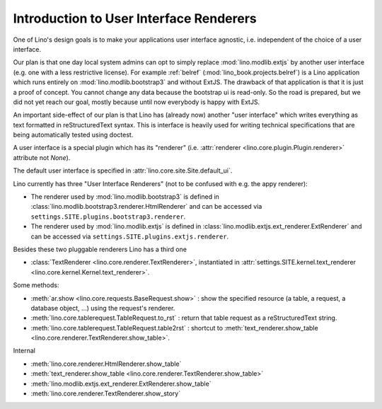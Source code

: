 .. _ui.renderer:

========================================
Introduction to User Interface Renderers
========================================

One of Lino's design goals is to make your applications user interface
agnostic, i.e. independent of the choice of a user interface.  

Our plan is that one day local system admins can opt to simply replace
:mod:`lino.modlib.extjs` by another user interface (e.g. one with a
less restrictive license).  For example :ref:`belref`
(:mod:`lino_book.projects.belref`) is a Lino application which runs
entirely on :mod:`lino.modlib.bootstrap3` and without ExtJS. The
drawback of that application is that it is just a proof of concept.
You cannot change any data because the bootstrap ui is read-only.  So
the road is prepared, but we did not yet reach our goal, mostly
because until now everybody is happy with ExtJS.

An important side-effect of our plan is that Lino has (already now)
another "user interface" which writes everything as text formatted in
reStructuredText syntax. This is interface is heavily used for writing
technical specifications that are being automatically tested using
doctest.

A user interface is a special plugin which has its "renderer"
(i.e. :attr:`renderer <lino.core.plugin.Plugin.renderer>` attribute
not `None`).

The default user interface is specified in 
:attr:`lino.core.site.Site.default_ui`.

Lino currently has three "User Interface Renderers" (not to be
confused with e.g. the appy renderer):

- The renderer used by :mod:`lino.modlib.bootstrap3` is defined in
  :class:`lino.modlib.bootstrap3.renderer.HtmlRenderer` and can be
  accessed via ``settings.SITE.plugins.bootstrap3.renderer``.

- The renderer used by :mod:`lino.modlib.extjs` is defined in :class:`lino.modlib.extjs.ext_renderer.ExtRenderer` and can be accessed via
  ``settings.SITE.plugins.extjs.renderer``.

Besides these two pluggable renderers Lino has a third one

- :class:`TextRenderer <lino.core.renderer.TextRenderer>`,
  instantiated in :attr:`settings.SITE.kernel.text_renderer
  <lino.core.kernel.Kernel.text_renderer>`.




Some methods:

- :meth:`ar.show <lino.core.requests.BaseRequest.show>` : show the
  specified resource (a table, a request, a database object, ...)
  using the request's renderer.

- :meth:`lino.core.tablerequest.TableRequest.to_rst` : return that
  table request as a reStructuredText string.

- :meth:`lino.core.tablerequest.TableRequest.table2rst` : shortcut to
  :meth:`text_renderer.show_table
  <lino.core.renderer.TextRenderer.show_table>`.

Internal

- :meth:`lino.core.renderer.HtmlRenderer.show_table`
- :meth:`text_renderer.show_table <lino.core.renderer.TextRenderer.show_table>`
- :meth:`lino.modlib.extjs.ext_renderer.ExtRenderer.show_table`
- :meth:`lino.core.renderer.TextRenderer.show_story`




